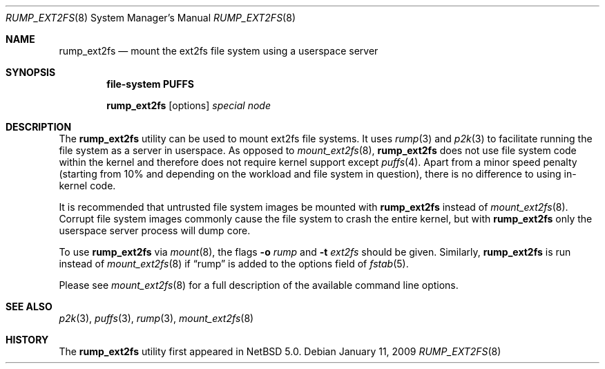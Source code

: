 .\"	$NetBSD: rump_ext2fs.8,v 1.6 2009/01/11 22:03:15 wiz Exp $
.\"
.\"	WARNING: GENERATED FILE, DO NOT EDIT
.\"	INSTEAD, EDIT makerumpmanpages.sh AND REGEN
.\"
.\" Copyright (c) 2008 Antti Kantee. All rights reserved.
.\"
.\" Redistribution and use in source and binary forms, with or without
.\" modification, are permitted provided that the following conditions
.\" are met:
.\" 1. Redistributions of source code must retain the above copyright
.\" notice, this list of conditions and the following disclaimer.
.\" 2. Redistributions in binary form must reproduce the above copyright
.\" notice, this list of conditions and the following disclaimer in the
.\" documentation and/or other materials provided with the distribution.
.\"
.\" THIS SOFTWARE IS PROVIDED BY THE AUTHOR AND CONTRIBUTORS "AS IS" AND
.\" ANY EXPRESS OR IMPLIED WARRANTIES, INCLUDING, BUT NOT LIMITED TO, THE
.\" IMPLIED WARRANTIES OF MERCHANTABILITY AND FITNESS FOR A PARTICULAR PURPOSE
.\" ARE DISCLAIMED. IN NO EVENT SHALL THE AUTHOR OR CONTRIBUTORS BE LIABLE
.\" FOR ANY DIRECT, INDIRECT, INCIDENTAL, SPECIAL, EXEMPLARY, OR CONSEQUENTIAL
.\" DAMAGES (INCLUDING, BUT NOT LIMITED TO, PROCUREMENT OF SUBSTITUTE GOODS
.\" OR SERVICES; LOSS OF USE, DATA, OR PROFITS; OR BUSINESS INTERRUPTION)
.\" HOWEVER CAUSED AND ON ANY THEORY OF LIABILITY, WHETHER IN CONTRACT, STRICT
.\" LIABILITY, OR TORT (INCLUDING NEGLIGENCE OR OTHERWISE) ARISING IN ANY WAY
.\" OUT OF THE USE OF THIS SOFTWARE, EVEN IF ADVISED OF THE POSSIBILITY OF
.\" SUCH DAMAGE.
.\"
.Dd January 11, 2009
.Dt RUMP_EXT2FS 8
.Os
.Sh NAME
.Nm rump_ext2fs
.Nd mount the ext2fs file system using a userspace server
.Sh SYNOPSIS
.Cd "file-system PUFFS"
.Pp
.Nm
.Op options
.Ar special
.Ar node
.Sh DESCRIPTION
The
.Nm
utility can be used to mount ext2fs file systems.
It uses
.Xr rump 3
and
.Xr p2k 3
to facilitate running the file system as a server in userspace.
As opposed to
.Xr mount_ext2fs 8 ,
.Nm
does not use file system code within the kernel and therefore does
not require kernel support except
.Xr puffs 4 .
Apart from a minor speed penalty (starting from 10% and depending
on the workload and file system in question), there is no difference
to using in-kernel code.
.Pp
It is recommended that untrusted file system images be mounted with
.Nm
instead of
.Xr mount_ext2fs 8 .
Corrupt file system images commonly cause the file system
to crash the entire kernel, but with
.Nm
only the userspace server process will dump core.
.Pp
To use
.Nm
via
.Xr mount 8 ,
the flags
.Fl o Ar rump
and
.Fl t Ar ext2fs
should be given.
Similarly,
.Nm
is run instead of
.Xr mount_ext2fs 8
if
.Dq rump
is added to the options field of
.Xr fstab 5 .
.Pp
Please see
.Xr mount_ext2fs 8
for a full description of the available command line options.
.Sh SEE ALSO
.Xr p2k 3 ,
.Xr puffs 3 ,
.Xr rump 3 ,
.Xr mount_ext2fs 8
.Sh HISTORY
The
.Nm
utility first appeared in
.Nx 5.0 .
